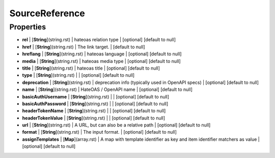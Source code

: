 SourceReference
---------------
Properties
==========


*  **rel** | [**String**](string.rst) | hateoas relation type | [optional] [default to null]
*  **href** | [**String**](string.rst) | The link target. | [default to null]
*  **hreflang** | [**String**](string.rst) | hateoas language | [optional] [default to null]
*  **media** | [**String**](string.rst) | hateoas media type | [optional] [default to null]
*  **title** | [**String**](string.rst) | hateoas title | [optional] [default to null]
*  **type** | [**String**](string.rst) |  | [optional] [default to null]
*  **deprecation** | [**String**](string.rst) | deprecation info (typically used in OpenAPI specs) | [optional] [default to null]
*  **name** | [**String**](string.rst) | HateOAS / OpenAPI name | [optional] [default to null]
*  **basicAuthUsername** | [**String**](string.rst) |  | [optional] [default to null]
*  **basicAuthPassword** | [**String**](string.rst) |  | [optional] [default to null]
*  **headerTokenName** | [**String**](string.rst) |  | [optional] [default to null]
*  **headerTokenValue** | [**String**](string.rst) |  | [optional] [default to null]
*  **url** | [**String**](string.rst) | A URL, but can also be a relative path | [optional] [default to null]
*  **format** | [**String**](string.rst) | The input format. | [optional] [default to null]
*  **assignTemplates** | [**Map**](array.rst) | A map with template identifier as key and item identifier matchers as value | [optional] [default to null]


